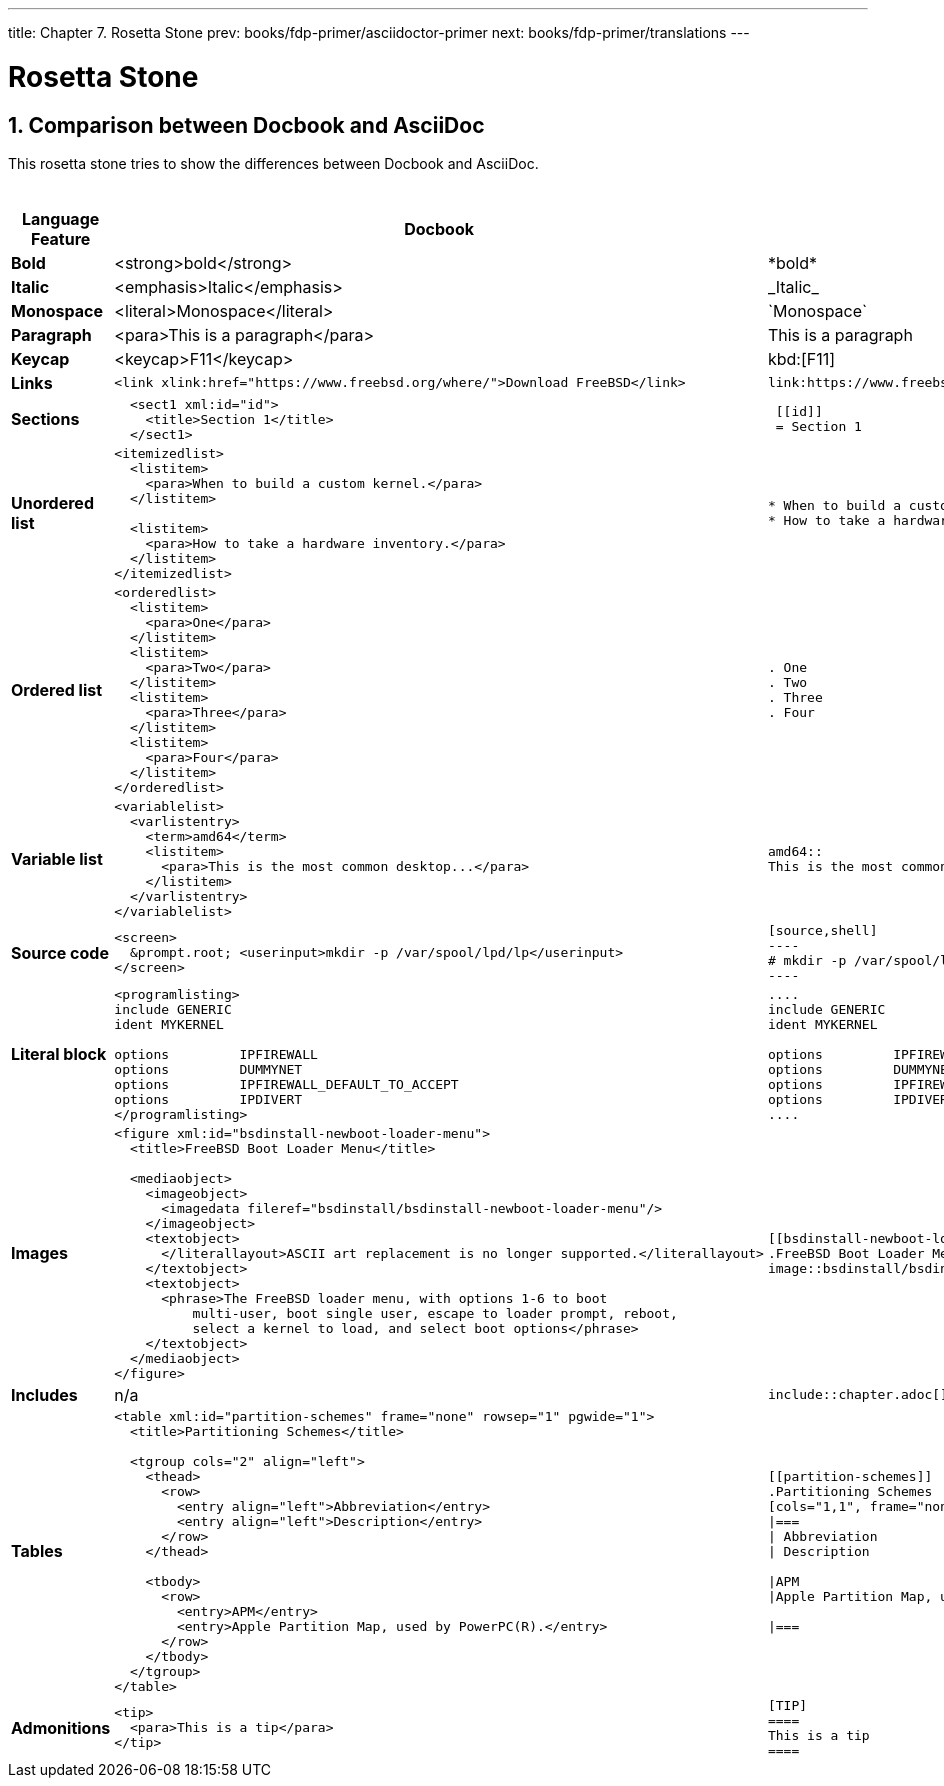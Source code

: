 ---
title: Chapter 7. Rosetta Stone
prev: books/fdp-primer/asciidoctor-primer
next: books/fdp-primer/translations
---

[[rosetta]]
= Rosetta Stone
:doctype: book
:toc: macro
:toclevels: 1
:icons: font
:sectnums:
:sectnumlevels: 6
:source-highlighter: rouge
:experimental:
:skip-front-matter:
:xrefstyle: basic
:relfileprefix: ../
:outfilesuffix:
:sectnumoffset: 7 

toc::[]

[[docbook-vs-asciidoc]]
== Comparison between Docbook and AsciiDoc

This rosetta stone tries to show the differences between Docbook and AsciiDoc.

.Comparision between Docbook and AsciiDoc
[cols="1,4,4"]
|===
|Language Feature |Docbook | AsciiDoc

|*Bold*
|<strong>bold</strong>
|\*bold*

|*Italic*
|<emphasis>Italic</emphasis>
|\_Italic_

|*Monospace*
|<literal>Monospace</literal>
|\`Monospace`

|*Paragraph*
|<para>This is a paragraph</para>
|This is a paragraph

|*Keycap*
|<keycap>F11</keycap>
|\kbd:[F11]

|*Links*
a|
[source,xml]
----
<link xlink:href="https://www.freebsd.org/where/">Download FreeBSD</link>
----
a|
[source]
----
link:https://www.freebsd.org/where/[Download FreeBSD]
----

|*Sections*
a|
[source,xml]
----
  <sect1 xml:id="id">
    <title>Section 1</title>
  </sect1>
----
a|
[source]
----
 [[id]]
 = Section 1
----

|*Unordered list*
a|
[source,xml]
----
<itemizedlist>
  <listitem>
    <para>When to build a custom kernel.</para>
  </listitem>

  <listitem>
    <para>How to take a hardware inventory.</para>
  </listitem>
</itemizedlist>
----
a|
[source]
----
* When to build a custom kernel.
* How to take a hardware inventory.
----

|*Ordered list*
a|
[source,xml]
----
<orderedlist>
  <listitem>
    <para>One</para>
  </listitem>
  <listitem>
    <para>Two</para>
  </listitem>
  <listitem>
    <para>Three</para>
  </listitem>
  <listitem>
    <para>Four</para>
  </listitem>
</orderedlist>
----
a|
[source]
----
. One
. Two
. Three
. Four
----

|*Variable list*
a|
[source,xml]
----
<variablelist>
  <varlistentry>
    <term>amd64</term>
    <listitem>
      <para>This is the most common desktop...</para>
    </listitem>
  </varlistentry>
</variablelist>
----
a|
[source]
----
amd64::
This is the most common desktop...
----

|*Source code*
a|
[source,xml]
----
<screen>
  &prompt.root; <userinput>mkdir -p /var/spool/lpd/lp</userinput>
</screen>
----
a|
[source]
....
[source,shell]
----
# mkdir -p /var/spool/lpd/lp
----
....

|*Literal block*
a|
[source,xml]
----
<programlisting>
include GENERIC
ident MYKERNEL

options         IPFIREWALL
options         DUMMYNET
options         IPFIREWALL_DEFAULT_TO_ACCEPT
options         IPDIVERT
</programlisting>
----
a|
[source]
----
....
include GENERIC
ident MYKERNEL

options         IPFIREWALL
options         DUMMYNET
options         IPFIREWALL_DEFAULT_TO_ACCEPT
options         IPDIVERT
....
----

|*Images*
a|
[source,xml]
----
<figure xml:id="bsdinstall-newboot-loader-menu">
  <title>FreeBSD Boot Loader Menu</title>

  <mediaobject>
    <imageobject>
      <imagedata fileref="bsdinstall/bsdinstall-newboot-loader-menu"/>
    </imageobject>
    <textobject>
      </literallayout>ASCII art replacement is no longer supported.</literallayout>
    </textobject>
    <textobject>
      <phrase>The FreeBSD loader menu, with options 1-6 to boot
          multi-user, boot single user, escape to loader prompt, reboot,
          select a kernel to load, and select boot options</phrase>
    </textobject>
  </mediaobject>
</figure>
----
a|
[source]
----
[[bsdinstall-newboot-loader-menu]]
.FreeBSD Boot Loader Menu
image::bsdinstall/bsdinstall-newboot-loader-menu[The FreeBSD loader menu, with options 1-6 to boot multi-user, boot single user, escape to loader prompt, reboot, select a kernel to load, and select boot options]
----

|*Includes*
|n/a
a|
[source]
----
\include::chapter.adoc[]
----

|*Tables*
a|
[source,xml]
----
<table xml:id="partition-schemes" frame="none" rowsep="1" pgwide="1">
  <title>Partitioning Schemes</title>

  <tgroup cols="2" align="left">
    <thead>
      <row>
        <entry align="left">Abbreviation</entry>
        <entry align="left">Description</entry>
      </row>
    </thead>

    <tbody>
      <row>
        <entry>APM</entry>
        <entry>Apple Partition Map, used by PowerPC(R).</entry>
      </row>
    </tbody>
  </tgroup>
</table>
----
a|
[source]
----
[[partition-schemes]]
.Partitioning Schemes
[cols="1,1", frame="none", options="header"]
\|===
\| Abbreviation
\| Description

\|APM
\|Apple Partition Map, used by PowerPC(R).

\|===
----

|*Admonitions*
a|
[source,xml]
----
<tip>
  <para>This is a tip</para>
</tip>
----
a|
[source]
----
[TIP]
====
This is a tip
====
----

|===
